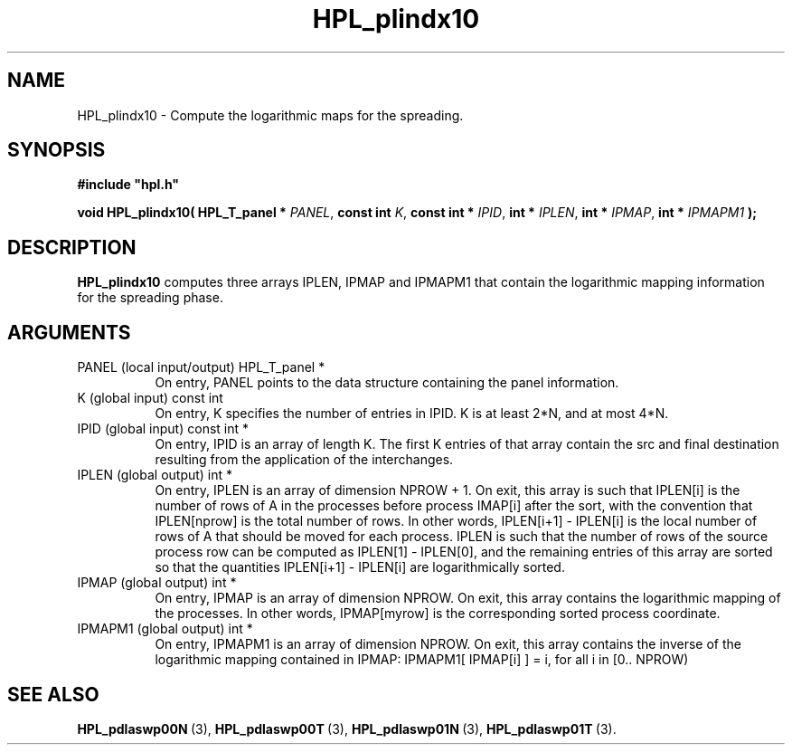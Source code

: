 .TH HPL_plindx10 3 "October 26, 2012" "HPL 2.1" "HPL Library Functions"
.SH NAME
HPL_plindx10 \- Compute the logarithmic maps for the spreading.
.SH SYNOPSIS
\fB\&#include "hpl.h"\fR
 
\fB\&void\fR
\fB\&HPL_plindx10(\fR
\fB\&HPL_T_panel *\fR
\fI\&PANEL\fR,
\fB\&const int\fR
\fI\&K\fR,
\fB\&const int *\fR
\fI\&IPID\fR,
\fB\&int *\fR
\fI\&IPLEN\fR,
\fB\&int *\fR
\fI\&IPMAP\fR,
\fB\&int *\fR
\fI\&IPMAPM1\fR
\fB\&);\fR
.SH DESCRIPTION
\fB\&HPL_plindx10\fR
computes  three arrays  IPLEN,  IPMAP  and  IPMAPM1  that
contain the logarithmic mapping information for the spreading phase.
.SH ARGUMENTS
.TP 8
PANEL   (local input/output)    HPL_T_panel *
On entry,  PANEL  points to the data structure containing the
panel information.
.TP 8
K       (global input)          const int
On entry, K specifies the number of entries in IPID.  K is at
least 2*N, and at most 4*N.
.TP 8
IPID    (global input)          const int *
On entry,  IPID  is an array of length K. The first K entries
of that array contain the src and final destination resulting
from the application of the interchanges.
.TP 8
IPLEN   (global output)         int *
On entry, IPLEN  is an array of dimension NPROW + 1. On exit,
this array is such that  IPLEN[i]  is the number of rows of A
in the processes  before process IMAP[i] after the sort, with
the convention that IPLEN[nprow] is the total number of rows.
In other words,  IPLEN[i+1] - IPLEN[i] is the local number of
rows of  A  that should be moved for each process.  IPLEN  is
such that the number of rows of the source process row can be
computed as IPLEN[1] - IPLEN[0], and the remaining entries of
this  array are sorted  so  that  the quantities IPLEN[i+1] -
IPLEN[i] are logarithmically sorted.
.TP 8
IPMAP   (global output)         int *
On entry, IPMAP is an array of dimension NPROW. On exit, this
array contains  the logarithmic mapping of the processes.  In
other words, IPMAP[myrow] is the corresponding sorted process
coordinate.
.TP 8
IPMAPM1 (global output)         int *
On entry, IPMAPM1  is an array of dimension NPROW.  On  exit,
this  array  contains  the inverse of the logarithmic mapping
contained  in  IPMAP:  IPMAPM1[ IPMAP[i] ] = i,  for all i in
[0.. NPROW)
.SH SEE ALSO
.BR HPL_pdlaswp00N \ (3),
.BR HPL_pdlaswp00T \ (3),
.BR HPL_pdlaswp01N \ (3),
.BR HPL_pdlaswp01T \ (3).
